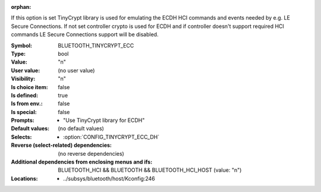 :orphan:

.. title:: BLUETOOTH_TINYCRYPT_ECC

.. option:: CONFIG_BLUETOOTH_TINYCRYPT_ECC:
.. _CONFIG_BLUETOOTH_TINYCRYPT_ECC:

If this option is set TinyCrypt library is used for emulating the
ECDH HCI commands and events needed by e.g. LE Secure Connections.
If not set controller crypto is used for ECDH and if
controller doesn't support required HCI commands LE Secure
Connections support will be disabled.



:Symbol:           BLUETOOTH_TINYCRYPT_ECC
:Type:             bool
:Value:            "n"
:User value:       (no user value)
:Visibility:       "n"
:Is choice item:   false
:Is defined:       true
:Is from env.:     false
:Is special:       false
:Prompts:

 *  "Use TinyCrypt library for ECDH"
:Default values:
 (no default values)
:Selects:

 *  :option:`CONFIG_TINYCRYPT_ECC_DH`
:Reverse (select-related) dependencies:
 (no reverse dependencies)
:Additional dependencies from enclosing menus and ifs:
 BLUETOOTH_HCI && BLUETOOTH && BLUETOOTH_HCI_HOST (value: "n")
:Locations:
 * ../subsys/bluetooth/host/Kconfig:246